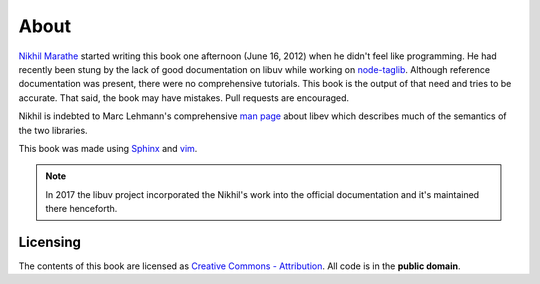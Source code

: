 About
=====

`Nikhil Marathe <http://nikhilism.com>`_ started writing this book one
afternoon (June 16, 2012) when he didn't feel like programming. He had recently
been stung by the lack of good documentation on libuv while working on
`node-taglib <https://github.com/nikhilm/node-taglib>`_. Although reference
documentation was present, there were no comprehensive tutorials. This book is
the output of that need and tries to be accurate. That said, the book may have
mistakes. Pull requests are encouraged.

Nikhil is indebted to Marc Lehmann's comprehensive `man page
<http://pod.tst.eu/http://cvs.schmorp.de/libev/ev.pod>`_ about libev which
describes much of the semantics of the two libraries.

This book was made using `Sphinx <http://sphinx.pocoo.org/>`_ and `vim
<http://www.vim.org>`_.

.. note::
    In 2017 the libuv project incorporated the Nikhil's work into the official
    documentation and it's maintained there henceforth.

Licensing
---------

The contents of this book are licensed as `Creative Commons - Attribution
<http://creativecommons.org/licenses/by/3.0/>`_. All code is in the **public
domain**.
